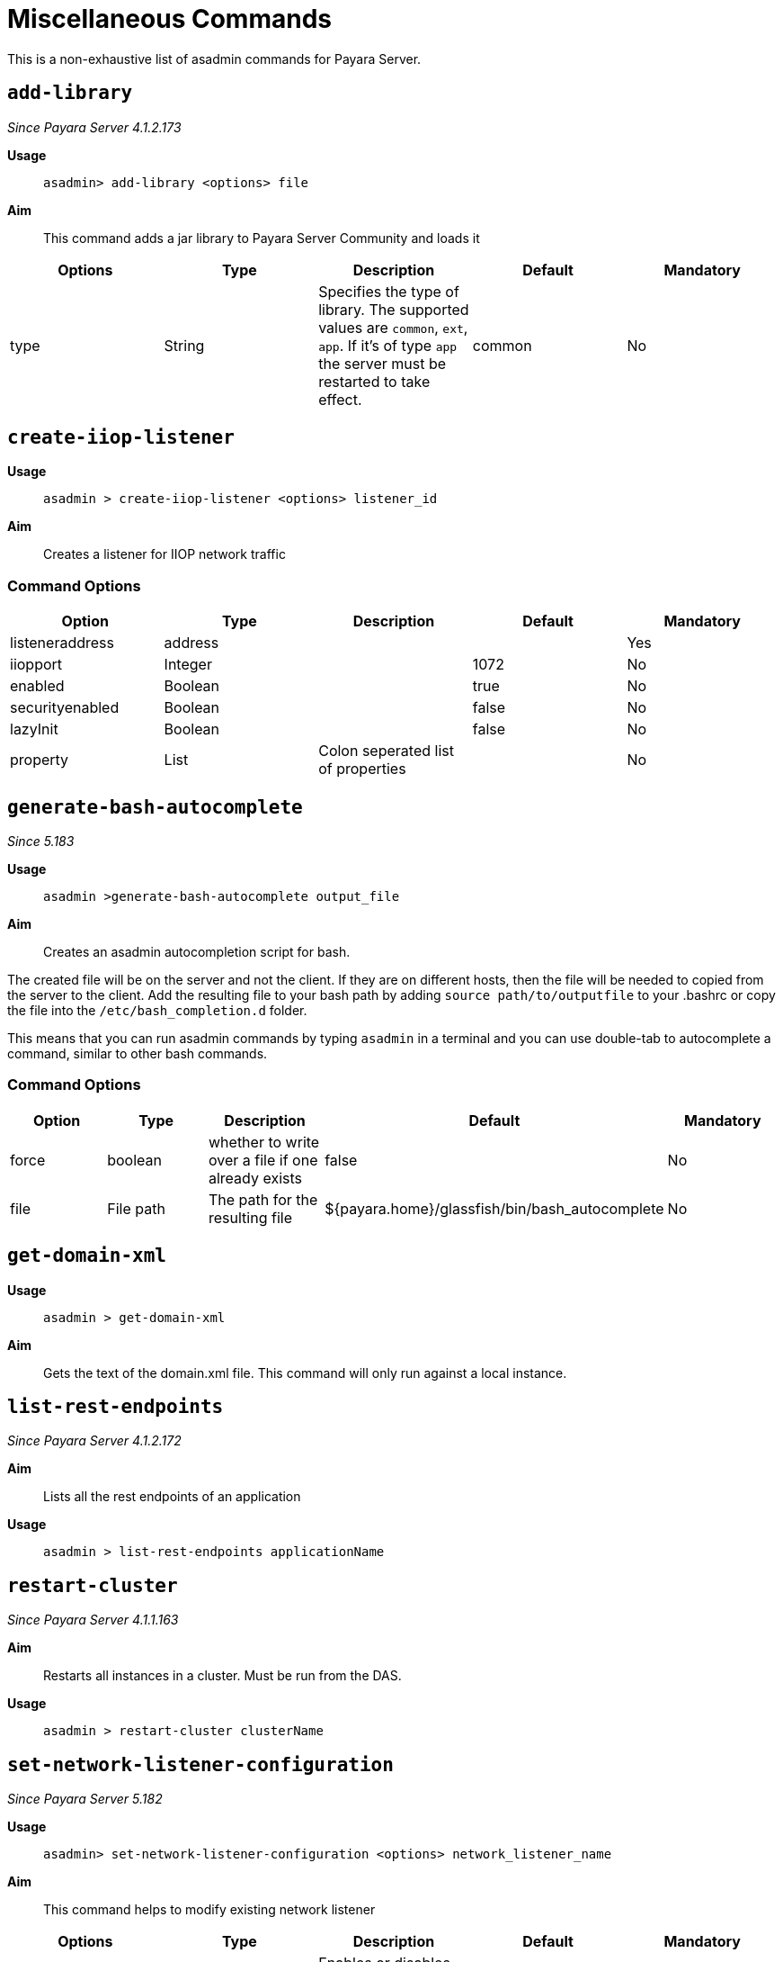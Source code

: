 [[miscellaneous-commands-reference]]
= Miscellaneous Commands

This is a non-exhaustive list of asadmin commands for Payara Server.

[[add-library-command]]
== `add-library`

_Since Payara Server 4.1.2.173_

*Usage*::
`asadmin> add-library <options> file`

*Aim*::
This command adds a jar library to Payara Server Community and loads it

|===
|Options | Type | Description | Default | Mandatory

| type
| String
| Specifies the type of library. The supported values are `common`, `ext`, `app`. If it's of type `app` the server must be restarted to take effect.
| common
| No
|===

[[create-iiop-listener-command]]
== `create-iiop-listener`

*Usage*::
`asadmin > create-iiop-listener <options> listener_id`

*Aim*::
Creates a listener for IIOP network traffic

=== Command Options

|===
|Option | Type | Description | Default | Mandatory

| listeneraddress
| address
|
|
| Yes

| iiopport
| Integer
|
| 1072
| No

| enabled
| Boolean
|
| true
| No

| securityenabled
| Boolean
|
| false
| No

| lazyInit
| Boolean
|
| false
| No

| property
| List
| Colon seperated list of properties
|
| No
|===


[[generate-bash-autocomplete-command]]
== `generate-bash-autocomplete`

_Since 5.183_

*Usage*::
`asadmin >generate-bash-autocomplete output_file`

*Aim*::
Creates an asadmin autocompletion script for bash.

The created file will be on the server and not the client.
If they are on different hosts, then the file will be needed
to copied from the server to the client.
Add the resulting file to your bash path by adding
`source path/to/outputfile` to your .bashrc
or copy the file into the `/etc/bash_completion.d` folder.

This means that you can run asadmin commands by typing
`asadmin` in a terminal and you can use double-tab to autocomplete a command,
similar to other bash commands.

=== Command Options

|===
|Option | Type | Description | Default | Mandatory

| force
| boolean
| whether to write over a file if one already exists
| false
| No

| file
| File path
| The path for the resulting file
| ${payara.home}/glassfish/bin/bash_autocomplete
| No
|===

[[get-domain-xml-command]]
== `get-domain-xml`

*Usage*::
`asadmin > get-domain-xml`

*Aim*::
Gets the text of the domain.xml file. This command will only run against a local instance.


[[list-rest-endpoints-command]]
== `list-rest-endpoints`

_Since Payara Server 4.1.2.172_

*Aim*::
Lists all the rest endpoints of an application

*Usage*::
`asadmin > list-rest-endpoints applicationName`


[[restart-cluster-command]]
== `restart-cluster`

_Since Payara Server 4.1.1.163_

*Aim*::
Restarts all instances in a cluster. Must be run from the DAS.

*Usage*::
`asadmin > restart-cluster clusterName`


[[set-network-listener-configuration-command]]
== `set-network-listener-configuration`

_Since Payara Server 5.182_

*Usage*::
`asadmin> set-network-listener-configuration <options> network_listener_name`

*Aim*::
This command helps to modify existing network listener

|===
|Options | Type | Description | Default | Mandatory

| enabled
| Boolean
| Enables or disables the network listener.
| true
| No

| dynamic
| Boolean
| When set to true, applies the changes without a restart. Otherwise a restart is required.
| false
| No

| address
| String
| The IP address on which the network listener is going to be listening.
|
| No

| Port
| Integer
| The port on which the network listener is going to be listening.
|
| Yes

| listenerPortRange
| String
| Port range which the network listener can bind to.
|
| No

| threadPool
| String
| The thread pool which will be associated with the network listener.
|
| No

| transport
| String
| The transport layer that is going to be used by the network listener
|
| No

| jkenabled
| Boolean
| If enabled, the network listener will become an Apache mod-jk listener
| false
| No

| target
| String
| The config whose values will be set.
| server-config
| No
|===



[[restart-http-listeners-command]]
== `restart-http-listeners`

_Since Payara Server 5.2020.2_

*Usage*::
`asadmin> restart-http-listeners <options>`

*Aim*::
This command restarts all http listeners of the targeted instance(s).
Usually used to make network configuration changes take effect without restarting the server.

|===
|Options | Type | Description | Default | Mandatory

| all
| Boolean
| Apply command to all instances
| false
| No

| target
| String
| Name of the target instance, deployment group or cluster
| server
| No
|===

*Examples*::
Restart all HTTP listeners of all instances:

`asadmin> restart-http-listeners --all`

Restart all HTTP listeners of a particular instance named `FlyingFish`:

`asadmin> restart-http-listeners FlyingFish`

The `--target` can be omitted as `target` is the primary parameter.

NOTE: This command only restarts all HTTP listeners except the `admin-listener`. IIOP listeners are not affected and may require a server restart to make changes take effect.

